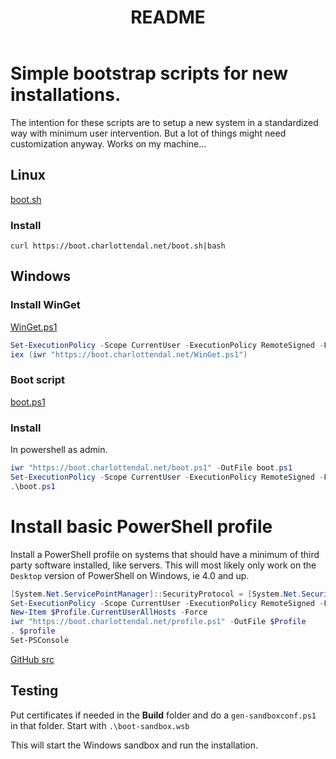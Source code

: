 * Options                                                  :noexport:ARCHIVE:
#+title: README
#+options: toc:nil num:nil author:nil creator:nil date:nil timestamp:nil
#+html_head: <link rel="stylesheet" type="text/css" href="css/simple.css" />
#+html_head: <style> #content{max-width:1200px;}</style>
#+html_head_extra: <style type="text/css">
#+html_head_extra:  pre.src-powershell{ background:#191970;color:#daa520;}
#+html_head_extra:  pre.src-shell{ color:black;}
#+html_head_extra:  pre.src:hover:before { display: none; }
#+html_head_extra:  pre.example{ background:#e3e3e3; color:black; }
#+html_head_extra: </style>
#+startup: indent show2levels



* Simple bootstrap scripts for new installations.
The intention for these scripts are to setup a new system in a standardized way with minimum user intervention.
But a lot of things might need customization anyway. Works on my machine...

** Linux
[[file:boot.sh][boot.sh]]

*** Install
#+begin_src shell
curl https://boot.charlottendal.net/boot.sh|bash
#+end_src

** Windows
*** Install WinGet
[[file:WinGet.ps1][WinGet.ps1]]

#+name: Install-WinGet
#+begin_src powershell
Set-ExecutionPolicy -Scope CurrentUser -ExecutionPolicy RemoteSigned -Force
iex (iwr "https://boot.charlottendal.net/WinGet.ps1")
#+end_src

*** Boot script
[[file:boot.ps1][boot.ps1]]

*** Install
In powershell as admin.
#+begin_src powershell
iwr "https://boot.charlottendal.net/boot.ps1" -OutFile boot.ps1
Set-ExecutionPolicy -Scope CurrentUser -ExecutionPolicy RemoteSigned -Force
.\boot.ps1
#+end_src

* Install basic PowerShell profile
Install a PowerShell profile on systems that should have a minimum of third party software installed, like servers.
This will most likely only work on the =Desktop= version of PowerShell on Windows, ie 4.0 and up.

#+begin_src powershell
[System.Net.ServicePointManager]::SecurityProtocol = [System.Net.SecurityProtocolType]::Tls11 -bor [System.Net.SecurityProtocolType]::Tls12
Set-ExecutionPolicy -Scope CurrentUser -ExecutionPolicy RemoteSigned -Force
New-Item $Profile.CurrentUserAllHosts -Force
iwr "https://boot.charlottendal.net/profile.ps1" -OutFile $Profile
. $profile
Set-PSConsole

#+end_src

[[https://github.com/sdaaish/boot][GitHub src]]

** Testing
Put certificates if needed in the *Build* folder and do a =gen-sandboxconf.ps1= in that folder.
Start with =.\boot-sandbox.wsb=

This will start the Windows sandbox and run the installation.

